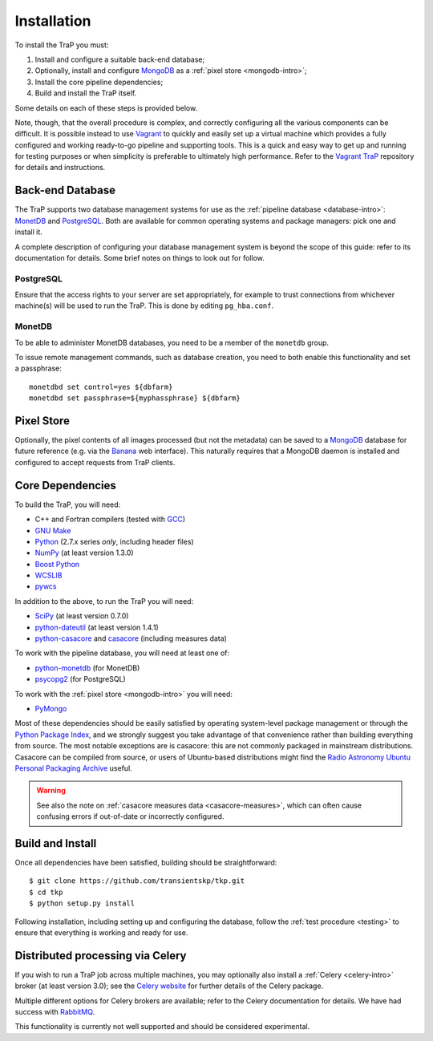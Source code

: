 .. _installation:

++++++++++++
Installation
++++++++++++

To install the TraP you must:

#. Install and configure a suitable back-end database;
#. Optionally, install and configure `MongoDB <http://www.mongodb.org/>`_
   as a :ref:`pixel store <mongodb-intro>`;
#. Install the core pipeline dependencies;
#. Build and install the TraP itself.

Some details on each of these steps is provided below.

Note, though, that the overall procedure is complex, and correctly configuring
all the various components can be difficult. It is possible instead to use
`Vagrant <http://www.vagrantup.com/>`_ to quickly and easily set up a virtual
machine which provides a fully configured and working ready-to-go pipeline and
supporting tools. This is a quick and easy way to get up and running for
testing purposes or when simplicity is preferable to ultimately high
performance. Refer to the `Vagrant TraP
<https://github.com/transientskp/vagrant_trap>`_ repository for details and
instructions.

Back-end Database
=================

The TraP supports two database management systems for use as the
:ref:`pipeline database <database-intro>`: `MonetDB
<http://www.monetdb.org/>`_ and `PostgreSQL <http://www.postgresql.org/>`_.
Both are available for common operating systems and package managers: pick one
and install it.

A complete description of configuring your database management system is
beyond the scope of this guide: refer to its documentation for details. Some
brief notes on things to look out for follow.

PostgreSQL
----------

Ensure that the access rights to your server are set appropriately, for
example to trust connections from whichever machine(s) will be used to run the
TraP. This is done by editing ``pg_hba.conf``.

MonetDB
-------

To be able to administer MonetDB databases, you need to be a member of the
``monetdb`` group.

To issue remote management commands, such as database creation, you need to
both enable this functionality and set a passphrase::

  monetdbd set control=yes ${dbfarm}
  monetdbd set passphrase=${myphassphrase} ${dbfarm}


Pixel Store
===========

Optionally, the pixel contents of all images processed (but not the metadata)
can be saved to a `MongoDB <http://www.mongodb.org/>`_ database for future
reference (e.g. via the `Banana <https://github.com/transientskp/banana>`_ web
interface). This naturally requires that a MongoDB daemon is installed and
configured to accept requests from TraP clients.


Core Dependencies
=================

To build the TraP, you will need:

* C++ and Fortran compilers (tested with `GCC <http://gcc.gnu.org/>`_)
* `GNU Make <https://www.gnu.org/software/make/>`_
* `Python <https://www.python.org/>`_ (2.7.x series *only*, including header files)
* `NumPy <http://www.numpy.org/>`_ (at least version 1.3.0)
* `Boost Python <http://www.boost.org/doc/libs/release/libs/python/doc/>`_
* `WCSLIB <http://www.atnf.csiro.au/people/mcalabre/WCS/>`_
* `pywcs <http://stsdas.stsci.edu/astrolib/pywcs/>`_

In addition to the above, to run the TraP you will need:

* `SciPy <http://www.scipy.org/>`_ (at least version 0.7.0)
* `python-dateutil <http://labix.org/python-dateutil>`_ (at least version 1.4.1)
* `python-casacore <https://github.com/casacore/python-casacore/>`_ and
  `casacore <https://github.com/casacore/casacore/>`_ (including measures data)

To work with the pipeline database, you will need at least one of:

* `python-monetdb <https://pypi.python.org/pypi/python-monetdb>`_ (for MonetDB)
* `psycopg2 <http://initd.org/psycopg/>`_ (for PostgreSQL)

To work with the :ref:`pixel store <mongodb-intro>` you will need:

* `PyMongo <http://api.mongodb.org/python/current/>`_

Most of these dependencies should be easily satisfied by operating
system-level package management or through the `Python Package Index
<https://pypi.python.org/pypi>`_, and we strongly suggest you take advantage
of that convenience rather than building everything from source. The most
notable exceptions are is casacore: this are not commonly packaged in
mainstream distributions. Casacore can be compiled from source, or users of
Ubuntu-based distributions might find the `Radio Astronomy Ubuntu Personal
Packaging Archive
<https://launchpad.net/~radio-astro/+archive/ubuntu/main>`_ useful.

.. warning::

    See also the note on :ref:`casacore measures data <casacore-measures>`,
    which can often cause confusing errors if out-of-date or incorrectly
    configured.


Build and Install
=================

Once all dependencies have been satisfied, building should be
straightforward::

  $ git clone https://github.com/transientskp/tkp.git
  $ cd tkp
  $ python setup.py install

Following installation, including setting up and configuring the database,
follow the :ref:`test procedure <testing>` to ensure that everything is
working and ready for use.

.. _installation_distributed:

Distributed processing via Celery
=================================
If you wish to run a TraP job across multiple machines, you may optionally
also install a :ref:`Celery <celery-intro>` broker (at least version 3.0);
see the `Celery website <http://www.celeryproject.org/>`_ for further details
of the Celery package.

Multiple different options for Celery brokers are available;
refer to the Celery documentation for details.
We have had success with `RabbitMQ <http://www.rabbitmq.com/>`_.

This functionality is currently not well supported
and should be considered experimental.